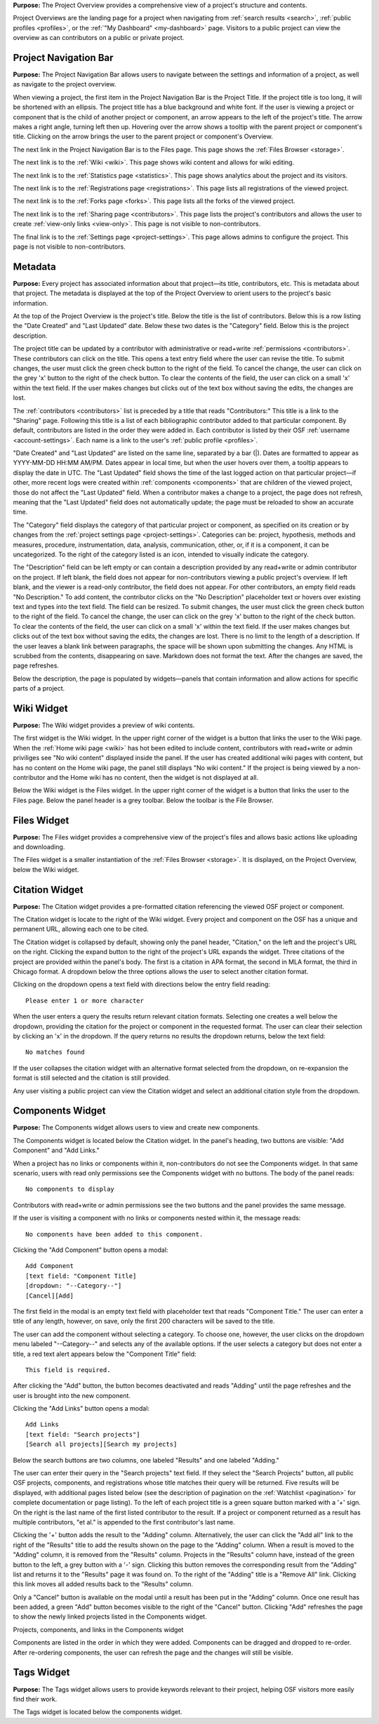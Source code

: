 
**Purpose:** The Project Overview provides a comprehensive view of a project's structure and contents.

Project Overviews are the landing page for a project when navigating from :ref:`search results <search>`,
:ref:`public profiles <profiles>`, or the :ref:`"My Dashboard" <my-dashboard>` page. Visitors to a public project can view the overview
as can contributors on a public or private project.

Project Navigation Bar
--------------
**Purpose:** The Project Navigation Bar allows users to navigate between the settings and information of a project, as well
as navigate to the project overview.

When viewing a project, the first item in the Project Navigation Bar is the Project Title. If the project title is too long, it will be shortened with
an ellipsis. The project title has a blue background and white font. If the user is viewing a project or component that is the child of
another project or component, an arrow appears to the left of the project's title. The arrow makes a right angle, turning left then up. Hovering over
the arrow shows a tooltip with the parent project or component's title. Clicking on the arrow brings the user to the parent project or component's Overview.

The next link in the Project Navigation Bar is to the Files page. This page shows the :ref:`Files Browser <storage>`.

The next link is to the :ref:`Wiki <wiki>`. This page shows wiki content and allows for wiki editing.

The next link is to the :ref:`Statistics page <statistics>`. This page shows analytics about the project and its visitors.

The next link is to the :ref:`Registrations page <registrations>`. This page lists all registrations of the viewed project.

The next link is to the :ref:`Forks page <forks>`. This page lists all the forks of the viewed project.

The next link is to the :ref:`Sharing page <contributors>`. This page lists the project's contributors and allows the user to create
:ref:`view-only links <view-only>`. This page is not visible to non-contributors.

The final link is to the :ref:`Settings page <project-settings>`. This page allows admins to configure the project. This page
is not visible to non-contributors.

Metadata
-------
**Purpose:** Every project has associated information about that project—its title, contributors, etc. This is metadata about that project.
The metadata is displayed at the top of the Project Overview to orient users to the project's basic information.

At the top of the Project Overview is the project's title. Below the title is the list of contributors. Below this is a row listing
the "Date Created" and "Last Updated" date. Below these two dates is the "Category" field. Below this is the project description.

The project title can be updated by a contributor with administrative or read+write :ref:`permissions <contributors>`. These
contributors can click on the title. This opens a text entry field where the user can revise the title. To submit changes, the user
must click the green check button to the right of the field. To cancel the change, the user can click on the grey 'x' button
to the right of the check button. To clear the contents of the field, the user can click on a small 'x' within the text field.
If the user makes changes but clicks out of the text box without saving the edits, the changes are lost.

The :ref:`contributors <contributors>` list is preceded by a title that reads "Contributors:" This title is a link to the "Sharing" page. Following
this title is a list of each bibliographic contributor added to that particular component. By default, contributors are listed
in the order they were added in. Each contributor is listed by their OSF :ref:`username <account-settings>`. Each name is a link
to the user's :ref:`public profile <profiles>`.

"Date Created" and "Last Updated" are listed on the same line, separated by a bar (|). Dates are formatted to appear as
YYYY-MM-DD HH:MM AM/PM. Dates appear in local time, but when the user hovers over them, a tooltip appears to display the date in
UTC. The "Last Updated" field shows the time of the last logged action on that particular project—if other, more recent logs were created
within :ref:`components <components>` that are children of the viewed project, those do not affect the "Last Updated" field.
When a contributor makes a change to a project, the page does not refresh, meaning that the "Last Updated" field does not automatically
update; the page must be reloaded to show an accurate time.

The "Category" field displays the category of that particular project or component, as specified on its creation or by changes from the
:ref:`project settings page <project-settings>`. Categories can be: project, hypothesis, methods and measures, procedure, instrumentation,
data, analysis, communication, other, or‚ if it is a component, it can be uncategorized. To the right of the category listed is an icon,
intended to visually indicate the category.

The "Description" field can be left empty or can contain a description provided by any read+write or admin contributor on the project.
If left blank, the field does not appear for non-contributors viewing a public project's overview. If left blank, and the viewer
is a read-only contributor, the field does not appear. For other contributors, an empty field reads "No Description." To add content,
the contributor clicks on the "No Description" placeholder text or hovers over existing text and types into the text field.
The field can be resized.  To submit changes, the user
must click the green check button to the right of the field. To cancel the change, the user can click on the grey 'x' button
to the right of the check button. To clear the contents of the field, the user can click on a small 'x' within the text field.
If the user makes changes but clicks out of the text box without saving the edits, the changes are lost. There is no limit to
the length of a description. If the user leaves a blank link between paragraphs, the space will be shown upon submitting the changes.
Any HTML is scrubbed from the contents, disappearing on save. Markdown does not format the text. After the changes are saved, the page refreshes.

Below the description, the page is populated by widgets—panels that contain information and allow actions for specific parts of a project.

Wiki Widget
-----------
**Purpose:** The Wiki widget provides a preview of wiki contents.

The first widget is the Wiki widget.  In the upper right corner of the widget is a button that links the user to the Wiki page.
When the :ref:`Home wiki page <wiki>` has hot been edited to include content, contributors
with read+write or admin priviliges see "No wiki content" displayed inside the panel. If the user has created additional
wiki pages with content, but has no content on the Home wiki page, the panel still displays "No wiki content." If the project
is being viewed by a non-contributor and the Home wiki has no content, then the widget is not displayed at all.

.. todo:: Ask Erin if it makes sense to hide the widget if there are other pages—especially hide from read only contributors.

Below the Wiki widget is the Files widget.  In the upper right corner of the widget is a button that links the user to the Files page.
Below the panel header is a grey toolbar. Below the toolbar is the File Browser.


Files Widget
------------
**Purpose:** The Files widget provides a comprehensive view of the project's files and allows basic actions like uploading and downloading.

The Files widget is a smaller instantiation of the :ref:`Files Browser <storage>`. It is displayed, on the Project Overview, below
the Wiki widget.


Citation Widget
--------------
**Purpose:** The Citation widget provides a pre-formatted citation referencing the viewed OSF project or component.

The Citation widget is locate to the right of the Wiki widget. Every project and component on the OSF has a unique and permanent URL, allowing
each one to be cited.

The Citation widget is collapsed by default, showing only the panel header, "Citation," on the left and the project's URL on the right.
Clicking the expand button to the right of the project's URL expands the widget. Three citations of the project are provided within the
panel's body. The first is a citation in APA format, the second in MLA format, the third in Chicago format. A dropdown below the three options
allows the user to select another citation format.

Clicking on the dropdown opens a text field with directions below the entry field reading::

    Please enter 1 or more character

When the user enters a query the results return relevant citation formats. Selecting one creates a well below the dropdown, providing the citation
for the project or component in the requested format. The user can clear their selection by clicking an 'x' in the dropdown. If
the query returns no results the dropdown returns, below the text field::

    No matches found

If the user collapses the citation widget with an alternative format selected from the dropdown, on re-expansion the format is still selected
and the citation is still provided.

Any user visiting a public project can view the Citation widget and select an additional citation style from the dropdown.

Components Widget
---------------
**Purpose:** The Components widget allows users to view and create new components.

The Components widget is located below the Citation widget. In the panel's heading, two buttons are visible: "Add Component" and "Add Links."

When a project has no links or components within it, non-contributors do not see the Components widget. In that same scenario, users with
read only permissions see the Components widget with no buttons. The body of the panel reads::

    No components to display

Contributors with read+write or admin permissions see the two buttons and the panel provides the same message.

If the user is visiting a component with no links or components nested within it, the message reads::

    No components have been added to this component.

Clicking the "Add Component" button opens a modal::

    Add Component
    [text field: "Component Title]
    [dropdown: "--Category--"]
    [Cancel][Add]

The first field in the modal is an empty text field with placeholder text that reads "Component Title." The user can enter a title of any length, however,
on save, only the first 200 characters will be saved to the title.

The user can add the component without selecting a category. To choose one, however, the user clicks on the dropdown menu labeled "--Category--"
and selects any of the available options. If the user selects a category but does not enter a title, a red text alert appears below the
"Component Title" field::

    This field is required.

After clicking the "Add" button, the button becomes deactivated and reads "Adding" until the page refreshes and the user is brought into the
new component.

Clicking the "Add Links" button opens a modal::

    Add Links
    [text field: "Search projects"]
    [Search all projects][Search my projects]

Below the search buttons are two columns, one labeled "Results" and one labeled "Adding."

The user can enter their query in the "Search projects" text field. If they select the "Search Projects" button, all public OSF projects,
components, and registrations whose title matches their query will be returned. Five results will be displayed, with additional pages listed below (see
the description of pagination on the :ref:`Watchlist <pagination>` for complete documentation or page listing). To the left of each
project title is a green square button marked with a '+' sign. On the right is the last name of the first listed contributor to the result.
If a project or component returned as a result has multiple contributors, "et al." is appended to the first contributor's last name.

Clicking the '+' button adds the result to the "Adding" column. Alternatively, the user can click the "Add all" link to the right of the
"Results" title to add the results shown on the page to the "Adding" column. When a result is moved to the "Adding" column,
it is removed from the "Results" column. Projects in the "Results" column have, instead of the green button to the left, a grey button with a '-'
sign. Clicking this button removes the corresponding result from the "Adding" list and returns it to the "Results" page it was found on.
To the right of the "Adding" title is a "Remove All" link. Clicking this link moves all added results back to the "Results" column.

Only a "Cancel" button is available on the modal until a result has been put in the "Adding" column. Once one result has been added,
a green "Add" button becomes visible to the right of the "Cancel" button. Clicking "Add" refreshes the page to show the newly linked projects
listed in the Components widget.

Projects, components, and links in the Components widget

Components are listed in the order in which they were added. Components can be dragged and dropped to re-order. After re-ordering components,
the user can refresh the page and the changes will still be visible.

Tags Widget
----------------
**Purpose:** The Tags widget allows users to provide keywords relevant to their project, helping OSF visitors more easily find their work.

The Tags widget is located below the components widget.